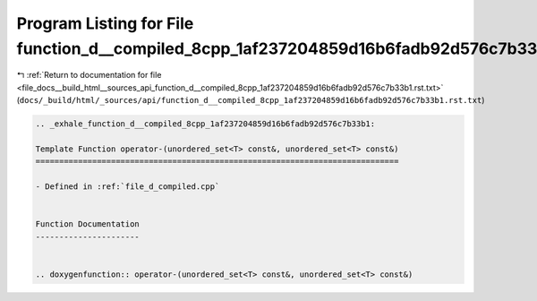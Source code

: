
.. _program_listing_file_docs__build_html__sources_api_function_d__compiled_8cpp_1af237204859d16b6fadb92d576c7b33b1.rst.txt:

Program Listing for File function_d__compiled_8cpp_1af237204859d16b6fadb92d576c7b33b1.rst.txt
=============================================================================================

|exhale_lsh| :ref:`Return to documentation for file <file_docs__build_html__sources_api_function_d__compiled_8cpp_1af237204859d16b6fadb92d576c7b33b1.rst.txt>` (``docs/_build/html/_sources/api/function_d__compiled_8cpp_1af237204859d16b6fadb92d576c7b33b1.rst.txt``)

.. |exhale_lsh| unicode:: U+021B0 .. UPWARDS ARROW WITH TIP LEFTWARDS

.. code-block:: cpp

   .. _exhale_function_d__compiled_8cpp_1af237204859d16b6fadb92d576c7b33b1:
   
   Template Function operator-(unordered_set<T> const&, unordered_set<T> const&)
   =============================================================================
   
   - Defined in :ref:`file_d_compiled.cpp`
   
   
   Function Documentation
   ----------------------
   
   
   .. doxygenfunction:: operator-(unordered_set<T> const&, unordered_set<T> const&)
